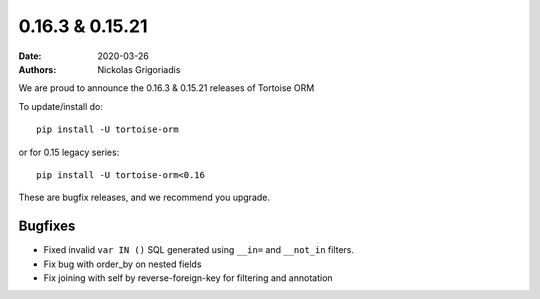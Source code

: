 0.16.3 & 0.15.21
################

:date: 2020-03-26
:authors: Nickolas Grigoriadis


We are proud to announce the 0.16.3 & 0.15.21 releases of Tortoise ORM

To update/install do::

    pip install -U tortoise-orm

or for 0.15 legacy series::

    pip install -U tortoise-orm<0.16

These are bugfix releases, and we recommend you upgrade.

Bugfixes
========
* Fixed invalid ``var IN ()`` SQL generated using ``__in=`` and ``__not_in`` filters.
* Fix bug with order_by on nested fields
* Fix joining with self by reverse-foreign-key for filtering and annotation
